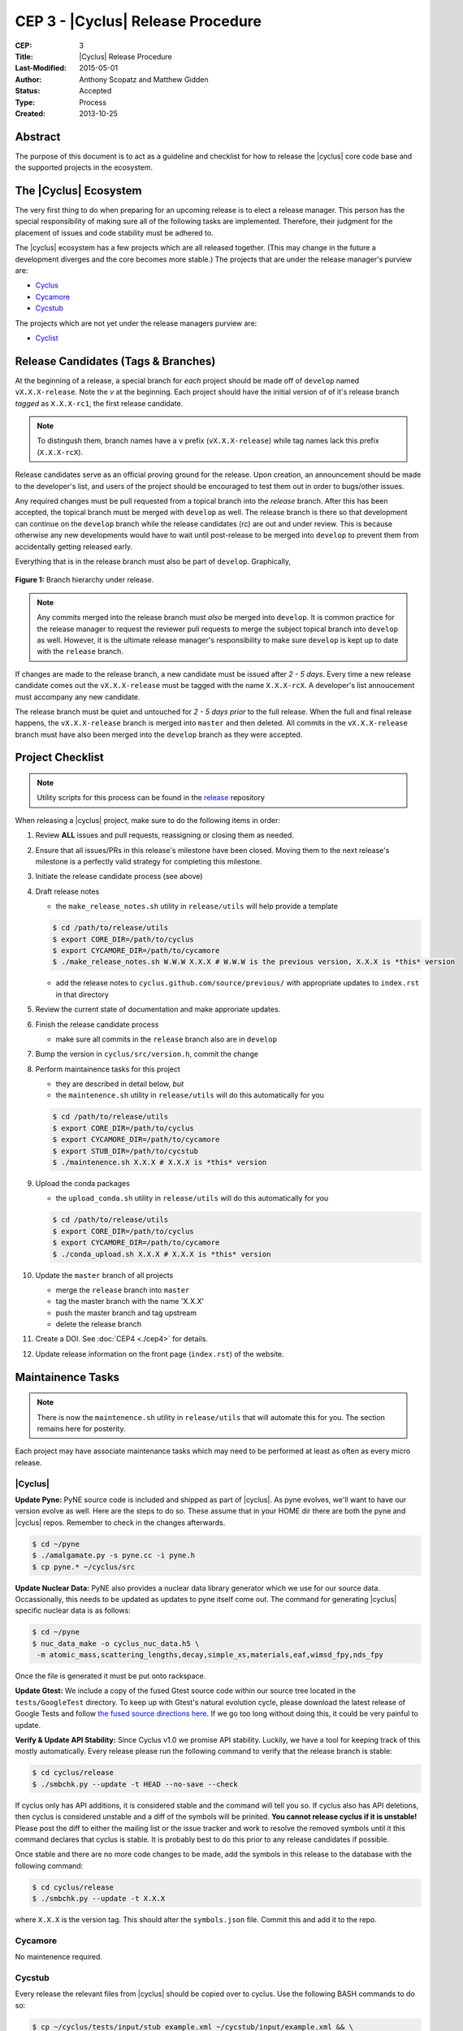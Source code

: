 CEP 3 - |Cyclus| Release Procedure
********************************************************

:CEP: 3
:Title: |Cyclus| Release Procedure
:Last-Modified: 2015-05-01
:Author: Anthony Scopatz and Matthew Gidden
:Status: Accepted
:Type: Process
:Created: 2013-10-25

Abstract
========
The purpose of this document is to act as a guideline and checklist for how 
to release the |cyclus| core code base and the supported projects in the ecosystem.

The |Cyclus| Ecosystem
======================
The very first thing to do when preparing for an upcoming release is to elect 
a release manager.  This person has the special responsibility of making sure 
all of the following tasks are implemented.  Therefore, their judgment for the 
placement of issues and code stability must be adhered to.  

The |cyclus| ecosystem has a few projects which are all released together. 
(This may change in the future a development diverges and the core becomes more 
stable.)  The projects that are under the release manager's purview are:

* `Cyclus`_ 
* `Cycamore`_ 
* `Cycstub`_

The projects which are not yet under the release managers purview are:

* `Cyclist`_ 

Release Candidates (Tags & Branches)
====================================
At the beginning of a release, a special branch for *each* project should be
made off of ``develop`` named ``vX.X.X-release``. Note the *v* at the beginning. Each
project should have the initial version of of it's release branch *tagged* as
``X.X.X-rc1``, the first release candidate.

.. note:: 

    To distingush them, branch names have a ``v`` prefix (``vX.X.X-release``)
    while tag names lack this prefix (``X.X.X-rcX``).

Release candidates serve as an official proving ground for the release. Upon
creation, an announcement should be made to the developer's list, and users of
the project should be encouraged to test them out in order to bugs/other issues.

Any required changes must be pull requested from a topical branch into the
*release* branch.  After this has been accepted, the topical branch must be
merged with ``develop`` as well. The release branch is there so that development
can continue on the ``develop`` branch while the release candidates (rc) are out
and under review.  This is because otherwise any new developments would have to
wait until post-release to be merged into ``develop`` to prevent them from
accidentally getting released early.

Everything that is in the release branch must also be part of ``develop``.
Graphically,

.. figure:: cep-0003-1.svg
    :align: center

    **Figure 1:** Branch hierarchy under release.

.. note:: 

    Any commits merged into the release branch must *also* be merged into
    ``develop``. It is common practice for the release manager to request the
    reviewer pull requests to merge the subject topical branch into ``develop``
    as well. However, it is the ultimate release manager's responsibility to
    make sure ``develop`` is kept up to date with the ``release`` branch.

If changes are made to the release branch, a new candidate must be issued after
*2 - 5 days*. Every time a new release candidate comes out the ``vX.X.X-release``
must be tagged with the name ``X.X.X-rcX``. A developer's list annoucement must
accompany any new candidate.

The release branch must be quiet and untouched for *2 - 5 days prior* to the
full release. When the full and final release happens, the ``vX.X.X-release``
branch is merged into ``master`` and then deleted. All commits in the
``vX.X.X-release`` branch must have also been merged into the ``develop`` branch
as they were accepted.

Project Checklist
=================
.. note::

    Utility scripts for this process can be found in the `release`_ repository

When releasing a |cyclus| project, make sure to do the following items in order:

#. Review **ALL** issues and pull requests, reassigning or closing them as needed.

#. Ensure that all issues/PRs in this release's milestone have been closed.
   Moving them to the next release's milestone is a perfectly valid strategy for
   completing this milestone.

#. Initiate the release candidate process (see above)

#. Draft release notes

   - the ``make_release_notes.sh`` utility in ``release/utils`` will help
     provide a template

   .. code-block:: bash

      $ cd /path/to/release/utils
      $ export CORE_DIR=/path/to/cyclus
      $ export CYCAMORE_DIR=/path/to/cycamore
      $ ./make_release_notes.sh W.W.W X.X.X # W.W.W is the previous version, X.X.X is *this* version

   - add the release notes to ``cyclus.github.com/source/previous/`` with
     appropriate updates to ``index.rst`` in that directory

#. Review the current state of documentation and make approriate updates.

#. Finish the release candidate process

   - make sure all commits in the ``release`` branch also are in ``develop``

#. Bump the version in ``cyclus/src/version.h``, commit the change

#. Perform maintainence tasks for this project

   - they are described in detail below, *but*
  
   - the ``maintenence.sh`` utility in ``release/utils`` will do this
     automatically for you

   .. code-block:: bash

      $ cd /path/to/release/utils
      $ export CORE_DIR=/path/to/cyclus
      $ export CYCAMORE_DIR=/path/to/cycamore
      $ export STUB_DIR=/path/to/cycstub
      $ ./maintenence.sh X.X.X # X.X.X is *this* version

#. Upload the conda packages

   - the ``upload_conda.sh`` utility in ``release/utils`` will do this
     automatically for you

   .. code-block:: bash

      $ cd /path/to/release/utils
      $ export CORE_DIR=/path/to/cyclus
      $ export CYCAMORE_DIR=/path/to/cycamore
      $ ./conda_upload.sh X.X.X # X.X.X is *this* version

#. Update the ``master`` branch of all projects

   - merge the ``release`` branch into ``master``
  
   - tag the master branch with the name 'X.X.X'

   - push the master branch and tag upstream

   - delete the release branch

#. Create a DOI. See :doc:`CEP4 <./cep4>` for details.

#. Update release information on the front page (``index.rst``) of the website.

Maintainence Tasks
==================
.. note::

    There is now the ``maintenence.sh`` utility in ``release/utils`` that
    will automate this for you. The section remains here for posterity.

Each project may have associate maintenance tasks which may need to be performed
at least as often as every micro release. 

|Cyclus|
--------
**Update Pyne:**  PyNE source code is included and shipped as part of |cyclus|. As pyne
evolves, we'll want to have our version evolve as well. Here are the steps to do so.
These assume that in your HOME dir there are both the pyne and |cyclus| repos.  Remember 
to check in the changes afterwards.

.. code-block:: bash

    $ cd ~/pyne
    $ ./amalgamate.py -s pyne.cc -i pyne.h
    $ cp pyne.* ~/cyclus/src
    
**Update Nuclear Data:** PyNE also provides a nuclear data library generator which we use for 
our source data.  Occassionally, this needs to be updated as updates to pyne itself come out.
The command for generating |cyclus| specific nuclear data is as follows:

.. code-block:: bash

   $ cd ~/pyne
   $ nuc_data_make -o cyclus_nuc_data.h5 \
    -m atomic_mass,scattering_lengths,decay,simple_xs,materials,eaf,wimsd_fpy,nds_fpy

Once the file is generated it must be put onto rackspace.

**Update Gtest:** We include a copy of the fused Gtest source code within our 
source tree located in the ``tests/GoogleTest`` directory.  To keep up with 
Gtest's natural evolution cycle, please download the latest release of Google Tests 
and follow `the fused source directions here`_.  If we go too long without doing this, 
it could be very painful to update.

**Verify & Update API Stability:** Since Cyclus v1.0 we promise API stability. 
Luckily, we have a tool for keeping track of this mostly automatically.  
Every release please run the following command to verify that the release 
branch is stable:

.. code-block:: bash

    $ cd cyclus/release
    $ ./smbchk.py --update -t HEAD --no-save --check

If cyclus only has API additions, it is considered stable and the command will 
tell you so. If cyclus also has API deletions, then cyclus is considered 
unstable and a diff of the symbols will be prinited. 
**You cannot release cyclus if it is unstable!** Please post the diff to 
either the mailing list or the issue tracker and work to resolve the removed
symbols until it this command declares that cyclus is stable. It is 
probably best to do this prior to any release candidates if possible.

Once stable and there are no more code changes to be made, add the symbols
in this release to the database with the following command:

.. code-block:: bash

    $ cd cyclus/release
    $ ./smbchk.py --update -t X.X.X

where ``X.X.X`` is the version tag. This should alter the ``symbols.json`` 
file.  Commit this and add it to the repo.  

Cycamore
--------
No maintenence required.

Cycstub
--------
Every release the relevant files from |cyclus| should be copied over to cyclus.
Use the following BASH commands to do so:

.. code-block:: bash

   $ cp ~/cyclus/tests/input/stub_example.xml ~/cycstub/input/example.xml && \
     cp ~/cyclus/stubs/stub_* ~/cycstub/src/

Document History
================
This document is released under the CC-BY 3.0 license.

.. _Cyclus: https://github.com/cyclus/cyclus
.. _Cycamore: https://github.com/cyclus/cycamore
.. _Cycstub: https://github.com/cyclus/cycstub
.. _Cyclist: https://github.com/cyclus/cyclist2
.. _release: https://github.com/cyclus/release
.. _the fused source directions here: https://code.google.com/p/googletest/wiki/V1_6_AdvancedGuide#Fusing_Google_Test_Source_Files
